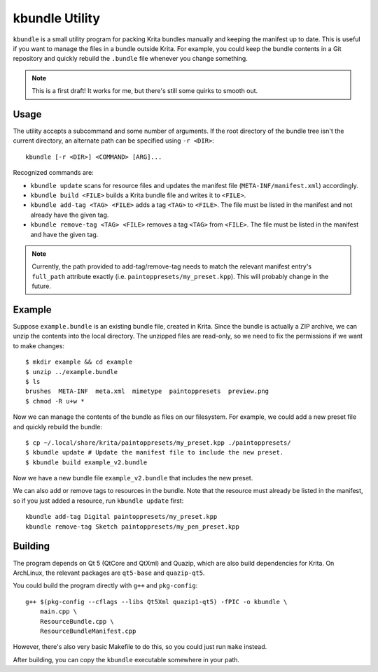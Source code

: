 ===============
kbundle Utility
===============

``kbundle`` is a small utility program for packing Krita bundles
manually and keeping the manifest up to date. This is useful if you
want to manage the files in a bundle outside Krita. For example, you
could keep the bundle contents in a Git repository and quickly
rebuild the ``.bundle`` file whenever you change something.

.. note:: This is a first draft! It works for me, but there's still
	  some quirks to smooth out.

Usage
=====

The utility accepts a subcommand and some number of arguments. If the
root directory of the bundle tree isn't the current directory, an
alternate path can be specified using ``-r <DIR>``::

  kbundle [-r <DIR>] <COMMAND> [ARG]...

Recognized commands are:

- ``kbundle update`` scans for resource files and updates the manifest
  file (``META-INF/manifest.xml``) accordingly.
- ``kbundle build <FILE>`` builds a Krita bundle file and writes it to
  ``<FILE>``.
- ``kbundle add-tag <TAG> <FILE>`` adds a tag ``<TAG>`` to
  ``<FILE>``. The file must be listed in the manifest and not already
  have the given tag.
- ``kbundle remove-tag <TAG> <FILE>`` removes a tag ``<TAG>`` from
  ``<FILE>``. The file must be listed in the manifest and have the
  given tag.

.. note:: Currently, the path provided to add-tag/remove-tag needs to
	  match the relevant manifest entry's ``full_path`` attribute
	  exactly (i.e. ``paintoppresets/my_preset.kpp``). This will
	  probably change in the future.

Example
=======

Suppose ``example.bundle`` is an existing bundle file, created in
Krita. Since the bundle is actually a ZIP archive, we can unzip the
contents into the local directory. The unzipped files are read-only,
so we need to fix the permissions if we want to make changes::

  $ mkdir example && cd example
  $ unzip ../example.bundle
  $ ls
  brushes  META-INF  meta.xml  mimetype  paintoppresets  preview.png
  $ chmod -R u+w *

Now we can manage the contents of the bundle as files on our
filesystem. For example, we could add a new preset file and quickly
rebuild the bundle::

  $ cp ~/.local/share/krita/paintoppresets/my_preset.kpp ./paintoppresets/
  $ kbundle update # Update the manifest file to include the new preset.
  $ kbundle build example_v2.bundle

Now we have a new bundle file ``example_v2.bundle`` that includes the
new preset.

We can also add or remove tags to resources in the bundle. Note that
the resource must already be listed in the manifest, so if you just
added a resource, run ``kbundle update`` first::

  kbundle add-tag Digital paintoppresets/my_preset.kpp
  kbundle remove-tag Sketch paintoppresets/my_pen_preset.kpp

Building
========

The program depends on Qt 5 (QtCore and QtXml) and Quazip, which are
also build dependencies for Krita. On ArchLinux, the relevant packages
are ``qt5-base`` and ``quazip-qt5``.

You could build the program directly with ``g++`` and ``pkg-config``::

  g++ $(pkg-config --cflags --libs Qt5Xml quazip1-qt5) -fPIC -o kbundle \
      main.cpp \
      ResourceBundle.cpp \
      ResourceBundleManifest.cpp

However, there's also very basic Makefile to do this, so you could
just run ``make`` instead.

After building, you can copy the ``kbundle`` executable somewhere in
your path.
